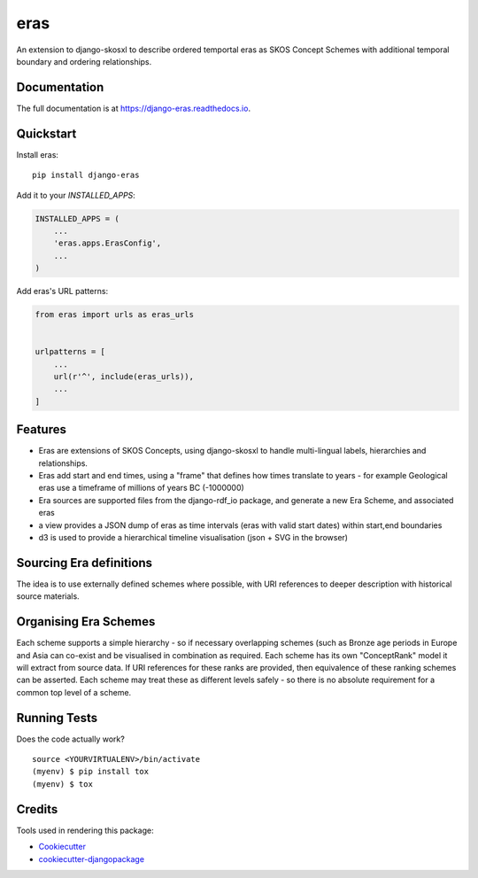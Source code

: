 =============================
eras
=============================

.. image:: https://badge.fury.io/py/django-eras.svg
    :target: https://badge.fury.io/py/django-eras

.. image:: https://travis-ci.org/rob-metalinkage/django-eras.svg?branch=master
    :target: https://travis-ci.org/rob-metalinkage/django-eras

.. image:: https://codecov.io/gh/rob-metalinkage/django-eras/branch/master/graph/badge.svg
    :target: https://codecov.io/gh/rob-metalinkage/django-eras

An extension to django-skosxl to describe ordered temportal eras as SKOS Concept Schemes with additional temporal boundary and ordering relationships.

Documentation
-------------

The full documentation is at https://django-eras.readthedocs.io.

Quickstart
----------

Install eras::

    pip install django-eras

Add it to your `INSTALLED_APPS`:

.. code-block:: python

    INSTALLED_APPS = (
        ...
        'eras.apps.ErasConfig',
        ...
    )

Add eras's URL patterns:

.. code-block:: python

    from eras import urls as eras_urls


    urlpatterns = [
        ...
        url(r'^', include(eras_urls)),
        ...
    ]

Features
--------

* Eras are extensions of SKOS Concepts, using django-skosxl to handle multi-lingual labels, hierarchies and relationships.
* Eras add start and end times, using a "frame" that defines how times translate to years - for example Geological eras use a timeframe of millions of years BC (-1000000)
* Era sources are supported files from the django-rdf_io package, and generate a new Era Scheme, and associated eras
* a view provides a JSON dump of eras as time intervals (eras with valid start dates) within start,end boundaries
* d3 is used to provide a hierarchical timeline visualisation (json + SVG in the browser)

Sourcing Era definitions
------------------------

The idea is to use externally defined schemes where possible, with URI references to deeper description with historical source materials.

Organising Era Schemes
----------------------

Each scheme supports a simple hierarchy - so if necessary overlapping schemes (such as Bronze age periods in Europe and Asia can co-exist and be visualised in combination as required.
Each scheme has its own "ConceptRank" model it will extract from source data. If URI references for these ranks are provided, then equivalence of these ranking schemes can be asserted. Each scheme may treat these as different levels safely - so there is no absolute requirement for a common top level of a scheme.



Running Tests
-------------

Does the code actually work?

::

    source <YOURVIRTUALENV>/bin/activate
    (myenv) $ pip install tox
    (myenv) $ tox

Credits
-------

Tools used in rendering this package:

*  Cookiecutter_
*  `cookiecutter-djangopackage`_

.. _Cookiecutter: https://github.com/audreyr/cookiecutter
.. _`cookiecutter-djangopackage`: https://github.com/pydanny/cookiecutter-djangopackage
